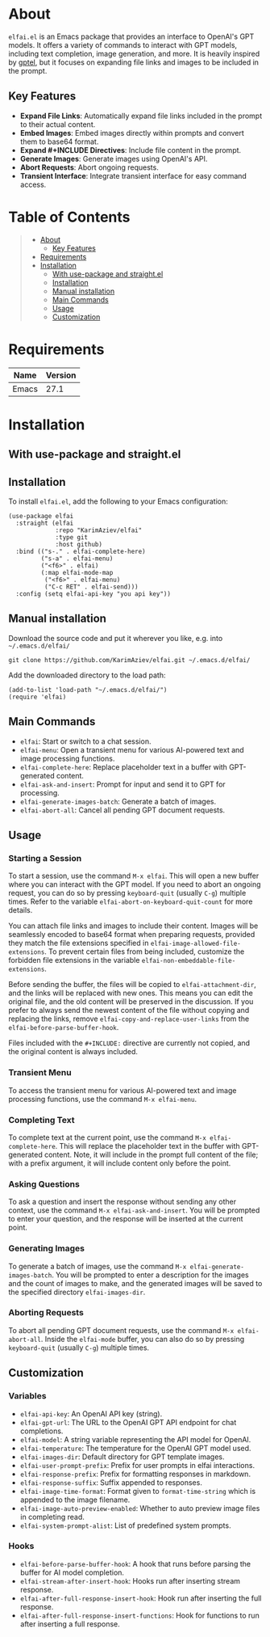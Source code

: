 #+OPTIONS: ^:nil tags:nil num:nil

* About

=elfai.el= is an Emacs package that provides an interface to OpenAI's GPT models. It offers a variety of commands to interact with GPT models, including text completion, image generation, and more. It is heavily inspired by [[https://github.com/karthink/gptel][gptel]], but it focuses on expanding file links and images to be included in the prompt.

[[./elfai-demo.gif]]

** Key Features

- *Expand File Links*: Automatically expand file links included in the prompt to their actual content.
- *Embed Images*: Embed images directly within prompts and convert them to base64 format.
- *Expand #+INCLUDE Directives*: Include file content in the prompt.
- *Generate Images*: Generate images using OpenAI's API.
- *Abort Requests*: Abort ongoing requests.
- *Transient Interface*: Integrate transient interface for easy command access.


* Table of Contents                                       :TOC_2_gh:QUOTE:
#+BEGIN_QUOTE
- [[#about][About]]
  - [[#key-features][Key Features]]
- [[#requirements][Requirements]]
- [[#installation][Installation]]
  - [[#with-use-package-and-straightel][With use-package and straight.el]]
  - [[#installation-1][Installation]]
  - [[#manual-installation][Manual installation]]
  - [[#main-commands][Main Commands]]
  - [[#usage][Usage]]
  - [[#customization][Customization]]
#+END_QUOTE

* Requirements

| Name  | Version |
|-------+---------|
| Emacs |    27.1 |



* Installation

** With use-package and straight.el
** Installation

To install =elfai.el=, add the following to your Emacs configuration:

#+BEGIN_SRC elisp
(use-package elfai
  :straight (elfai
             :repo "KarimAziev/elfai"
             :type git
             :host github)
  :bind (("s-." . elfai-complete-here)
         ("s-a" . elfai-menu)
         ("<f6>" . elfai)
         (:map elfai-mode-map
          ("<f6>" . elfai-menu)
          ("C-c RET" . elfai-send)))
  :config (setq elfai-api-key "you api key"))
#+END_SRC

** Manual installation

Download the source code and put it wherever you like, e.g. into =~/.emacs.d/elfai/=

#+begin_src shell :eval no
git clone https://github.com/KarimAziev/elfai.git ~/.emacs.d/elfai/
#+end_src

Add the downloaded directory to the load path:

#+begin_src elisp :eval no
(add-to-list 'load-path "~/.emacs.d/elfai/")
(require 'elfai)
#+end_src


** Main Commands

- =elfai=: Start or switch to a chat session.
- =elfai-menu=: Open a transient menu for various AI-powered text and image processing functions.
- =elfai-complete-here=: Replace placeholder text in a buffer with GPT-generated content.
- =elfai-ask-and-insert=: Prompt for input and send it to GPT for processing.
- =elfai-generate-images-batch=: Generate a batch of images.
- =elfai-abort-all=: Cancel all pending GPT document requests.


** Usage

*** Starting a Session

To start a session, use the command =M-x elfai=. This will open a new buffer where you can interact with the GPT model. If you need to abort an ongoing request, you can do so by pressing =keyboard-quit= (usually =C-g=) multiple times. Refer to the variable =elfai-abort-on-keyboard-quit-count= for more details.

You can attach file links and images to include their content. Images will be seamlessly encoded to base64 format when preparing requests, provided they match the file extensions specified in =elfai-image-allowed-file-extensions=. To prevent certain files from being included, customize the forbidden file extensions in the variable =elfai-non-embeddable-file-extensions=.

Before sending the buffer, the files will be copied to =elfai-attachment-dir=, and the links will be replaced with new ones. This means you can edit the original file, and the old content will be preserved in the discussion. If you prefer to always send the newest content of the file without copying and replacing the links, remove =elfai-copy-and-replace-user-links= from the =elfai-before-parse-buffer-hook=.

Files included with the =#+INCLUDE:= directive are currently not copied, and the original content is always included.


*** Transient Menu

To access the transient menu for various AI-powered text and image processing functions, use the command =M-x elfai-menu=.

*** Completing Text

To complete text at the current point, use the command =M-x elfai-complete-here=. This will replace the placeholder text in the buffer with GPT-generated content. Note, it will include in the prompt full content of the file; with a prefix argument, it will include content only before the point.

*** Asking Questions

To ask a question and insert the response without sending any other context, use the command =M-x elfai-ask-and-insert=. You will be prompted to enter your question, and the response will be inserted at the current point.

*** Generating Images

To generate a batch of images, use the command =M-x elfai-generate-images-batch=. You will be prompted to enter a description for the images and the count of images to make, and the generated images will be saved to the specified directory =elfai-images-dir=.

*** Aborting Requests

To abort all pending GPT document requests, use the command =M-x elfai-abort-all=. Inside the =elfai-mode= buffer, you can also do so by pressing =keyboard-quit= (usually =C-g=) multiple times.

[[./elfai-demo-abort.gif]]


** Customization

*** Variables

- =elfai-api-key=: An OpenAI API key (string).
- =elfai-gpt-url=: The URL to the OpenAI GPT API endpoint for chat completions.
- =elfai-model=: A string variable representing the API model for OpenAI.
- =elfai-temperature=: The temperature for the OpenAI GPT model used.
- =elfai-images-dir=: Default directory for GPT template images.
- =elfai-user-prompt-prefix=: Prefix for user prompts in elfai interactions.
- =elfai-response-prefix=: Prefix for formatting responses in markdown.
- =elfai-response-suffix=: Suffix appended to responses.
- =elfai-image-time-format=: Format given to =format-time-string= which is appended to the image filename.
- =elfai-image-auto-preview-enabled=: Whether to auto preview image files in completing read.
- =elfai-system-prompt-alist=: List of predefined system prompts.

*** Hooks

- =elfai-before-parse-buffer-hook=: A hook that runs before parsing the buffer for AI model completion.
- =elfai-stream-after-insert-hook=: Hooks run after inserting stream response.
- =elfai-after-full-response-insert-hook=: Hook run after inserting the full response.
- =elfai-after-full-response-insert-functions=: Hook for functions to run after inserting a full response.
